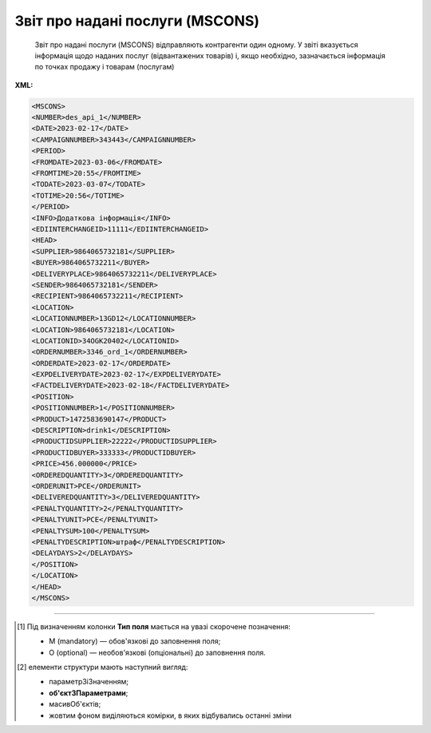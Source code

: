 ##########################################################################################################################
**Звіт про надані послуги (MSCONS)**
##########################################################################################################################

.. epigraph::

   Звіт про надані послуги (MSCONS) відправляють контрагенти один одному. У звіті вказується інформація щодо наданих послуг (відвантажених товарів) і, якщо необхідно, зазначається інформація по точках продажу і товарам (послугам)

**XML:**

.. code:: xml

   <MSCONS>
   <NUMBER>des_api_1</NUMBER>
   <DATE>2023-02-17</DATE>
   <CAMPAIGNNUMBER>343443</CAMPAIGNNUMBER>
   <PERIOD>
   <FROMDATE>2023-03-06</FROMDATE>
   <FROMTIME>20:55</FROMTIME>
   <TODATE>2023-03-07</TODATE>
   <TOTIME>20:56</TOTIME>
   </PERIOD>
   <INFO>Додаткова інформація</INFO>
   <EDIINTERCHANGEID>11111</EDIINTERCHANGEID>
   <HEAD>
   <SUPPLIER>9864065732181</SUPPLIER>
   <BUYER>9864065732211</BUYER>
   <DELIVERYPLACE>9864065732211</DELIVERYPLACE>
   <SENDER>9864065732181</SENDER>
   <RECIPIENT>9864065732211</RECIPIENT>
   <LOCATION>
   <LOCATIONNUMBER>13GD12</LOCATIONNUMBER>
   <LOCATION>9864065732181</LOCATION>
   <LOCATIONID>34OGK20402</LOCATIONID>
   <ORDERNUMBER>3346_ord_1</ORDERNUMBER>
   <ORDERDATE>2023-02-17</ORDERDATE>
   <EXPDELIVERYDATE>2023-02-17</EXPDELIVERYDATE>
   <FACTDELIVERYDATE>2023-02-18</FACTDELIVERYDATE>
   <POSITION>
   <POSITIONNUMBER>1</POSITIONNUMBER>
   <PRODUCT>1472583690147</PRODUCT>
   <DESCRIPTION>drink1</DESCRIPTION>
   <PRODUCTIDSUPPLIER>22222</PRODUCTIDSUPPLIER>
   <PRODUCTIDBUYER>333333</PRODUCTIDBUYER>
   <PRICE>456.000000</PRICE>
   <ORDEREDQUANTITY>3</ORDEREDQUANTITY>
   <ORDERUNIT>PCE</ORDERUNIT>
   <DELIVEREDQUANTITY>3</DELIVEREDQUANTITY>
   <PENALTYQUANTITY>2</PENALTYQUANTITY>
   <PENALTYUNIT>PCE</PENALTYUNIT>
   <PENALTYSUM>100</PENALTYSUM>
   <PENALTYDESCRIPTION>штраф</PENALTYDESCRIPTION>
   <DELAYDAYS>2</DELAYDAYS>
   </POSITION>
   </LOCATION>
   </HEAD>
   </MSCONS>

.. role:: orange

.. raw:: html

    <embed>
    <iframe src="https://docs.google.com/spreadsheets/d/e/2PACX-1vQxinOWh0XZPuImDPCyCo0wpZU89EAoEfEXkL-YFP0hoA5A27BfY5A35CZChtiddQ/pubhtml?gid=1846636127&single=true" width="1100" height="1000" frameborder="0" marginheight="0" marginwidth="0">Loading...</iframe>
    </embed>

-------------------------

.. [#] Під визначенням колонки **Тип поля** мається на увазі скорочене позначення:

   * M (mandatory) — обов'язкові до заповнення поля;
   * O (optional) — необов'язкові (опціональні) до заповнення поля.

.. [#] елементи структури мають наступний вигляд:

   * параметрЗіЗначенням;
   * **об'єктЗПараметрами**;
   * :orange:`масивОб'єктів`;
   * жовтим фоном виділяються комірки, в яких відбувались останні зміни

.. data from table (remember to renew time to time)

   I	MSCONS			Початок документа
   1	NUMBER	M	Рядок (16)	Номер документа
   2	DATE	M	Дата (РРРР-ММ-ДД)	Дата документа
   3	COMPAIGNNUMBER	O	Рядок (70)	Номер договору
   4	PERIOD			Період звіту (початок блоку)
   4.1	FROMDATE	O	Дата (РРРР-ММ-ДД)	Дата з
   4.2	FROMTIME	O	Час (год: хв)	Час з
   4.3	TODATE	O	Дата (РРРР-ММ-ДД)	Дата за
   4.4	TOTIME	O	Час (год: хв)	Час по
   5	INFO	O	Рядок (70)	Додаткова інформація
   6	EDIINTERCHANGEID	O	Рядок (70)	Номер транзакції
   7	HEAD			Початок основного блоку
   7.1	SUPPLIER	M	Число (13)	GLN постачальника
   7.2	BUYER	M	Число (13)	GLN покупця
   7.3	SENDER	M	Число (13)	GLN відправника
   7.4	RECIPIENT	M	Число (13)	GLN одержувача
   7.5	LOCATION			Місцезнаходження (початок блоку)
   7.5.1	LOCATIONNUMBER	M	Число позитивне	Номер місця продажу
   7.5.2	LOCATION	M	Число (13)	GLN місця продажу
   7.5.3	LOCATIONID	O	Рядок (35)	Внутрішній код місця продажу
   7.5.4	ORDERNUMBER	O	Рядок (35)	Номер замовлення
   7.5.5	ORDERDATE	O	Дата (РРРР-ММ-ДД)	Дата замовлення
   7.5.6	EXPDELIVERYDATE	O	Дата (РРРР-ММ-ДД)	Очікувана дата поставки
   7.5.7	FACTDELIVERYDATE	O	Дата (РРРР-ММ-ДД)	Фактична дата поставки
   7.5.8	POSITION			Товарні позиції (початок блоку)
   7.5.8.1	POSITIONNUMBER	M	Число позитивне	Номер позиції
   7.5.8.2	PRODUCT	M	Число (8, 10, 14)	Штрих-код продукту
   7.5.8.3	DESCRIPTION	O	Рядок (70)	Опис
   7.5.8.4	PRODUCTIDSUPPLIER	O	Рядок (16)	Артикул в БД постачальника
   7.5.8.5	PRODUCTIDBUYER	O	Рядок (16)	Артикул в БД покупця
   7.5.8.6	PRICE	O	Число десяткове	Ціна продукту
   7.5.8.7	ORDEREDQUANTITY	M	Число позитивне	Замовлена ​​кількість
   7.5.8.8	ORDERUNIT	О	Рядок (3)	Одиниці виміру
   7.5.8.9	DELIVEREDQUANTITY	O	Число позитивне	Відвантажено
   7.5.8.10	PENALTYQUANTITY	O	Число позитивне	Кількість товару, з якої виставлені штрафи
   7.5.8.11	PENALTYUNIT	О	Рядок (3)	Одиниці виміру
   7.5.8.12	PENALTYSUM	O	Число позитивне	Сума штрафу по позиції
   7.5.8.13	PENALTYDESCRIPTION	O	Рядок (70)	Опис штрафу
   7.5.8.14	DELAYDAYS	O	Число позитивне	Кількість днів запізнення
